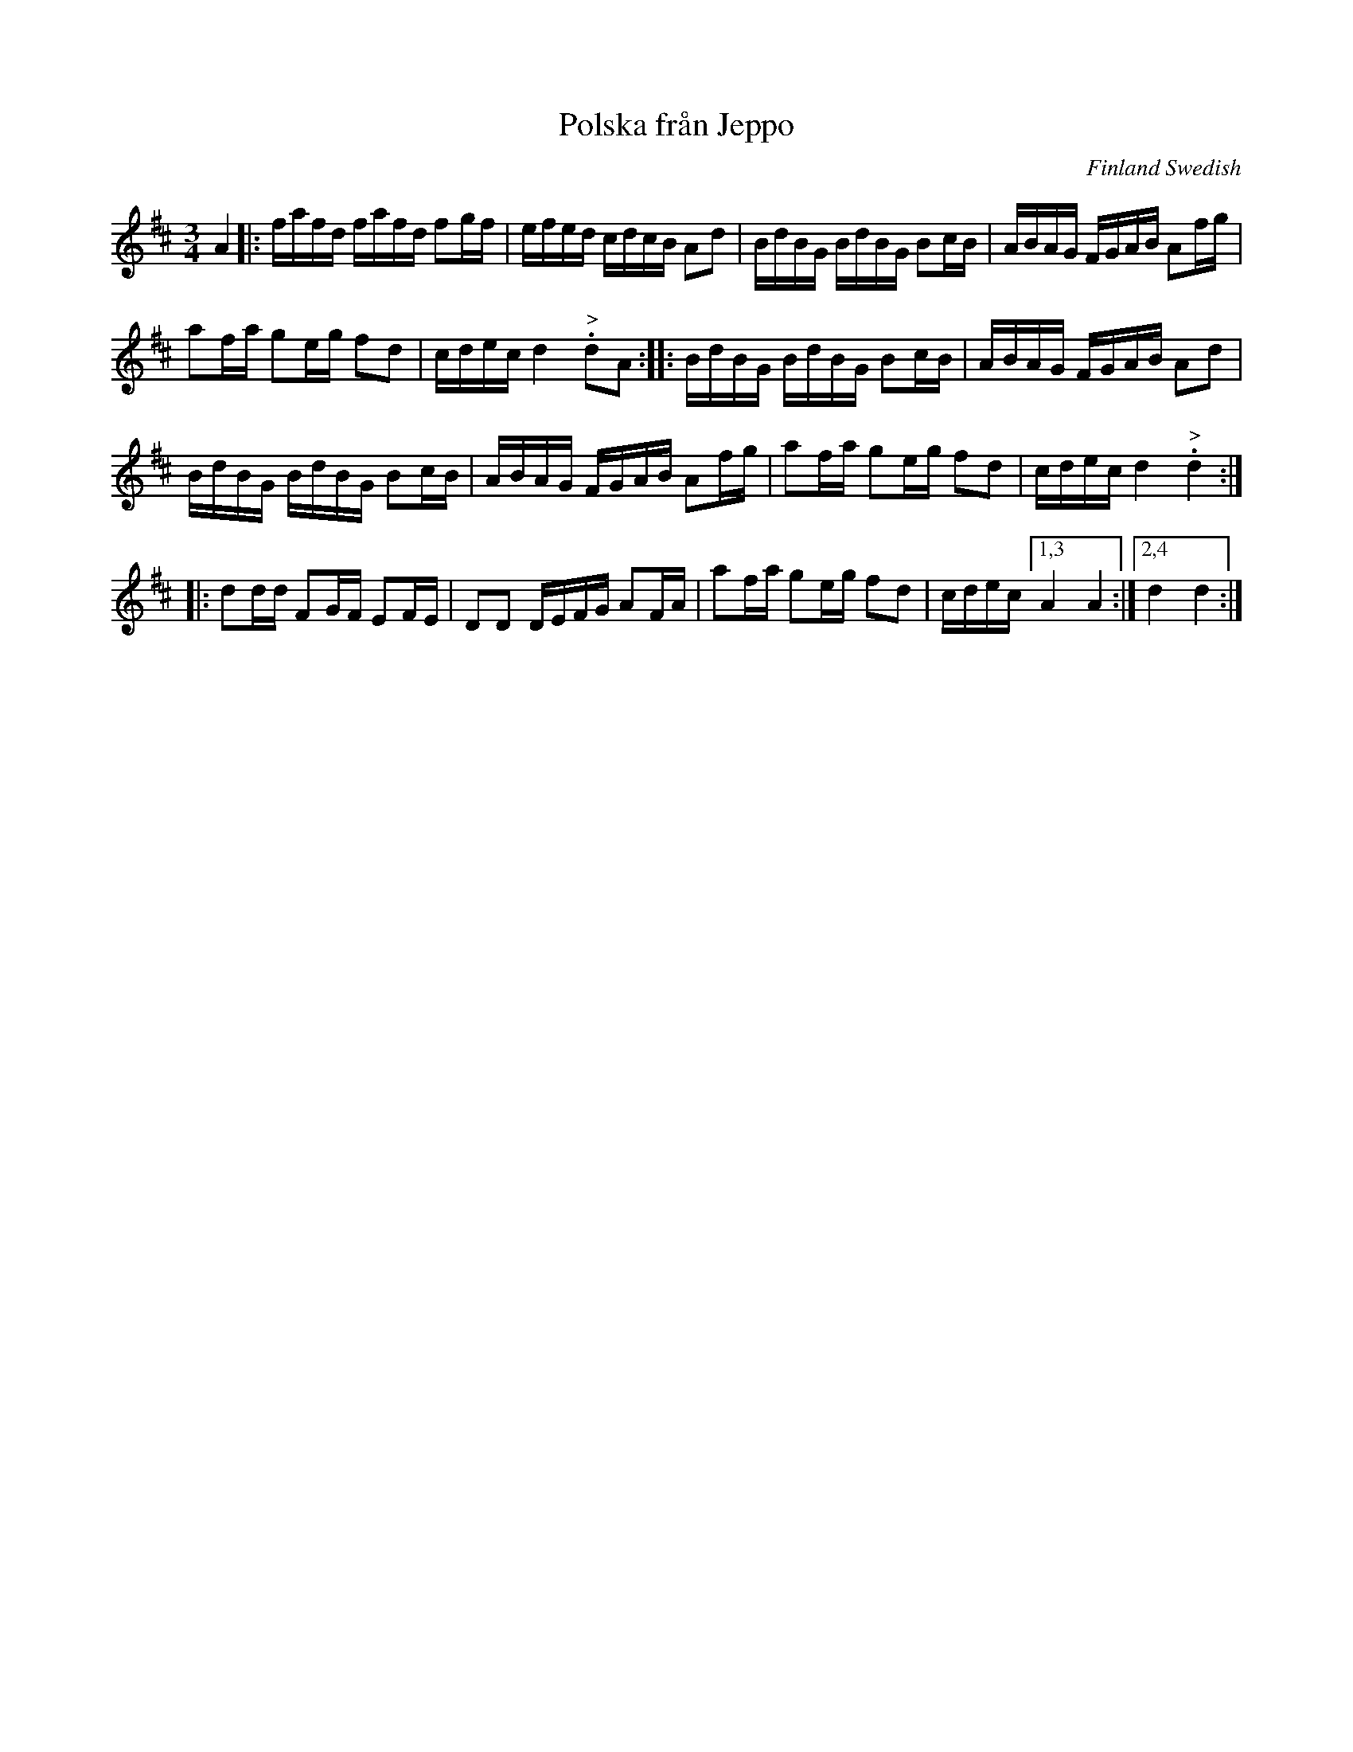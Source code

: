 X: 1
T: Polska fr\aan Jeppo
O: Finland Swedish
F: http://rsc.anu.edu.au/~pdc/revontulet_dots/music/polska_fran_jeppo.html
R: polska
Z: 2018 John Chambers <jc:trillian.mit.edu>
M: 3/4
L: 1/16
K: D
A4 |:\
fafd fafd f2gf | efed cdcB A2d2 | BdBG BdBG B2cB | ABAG FGAB A2fg |
a2fa g2eg f2d2 | cdec d4 "^>".d2A2 :: BdBG BdBG B2cB | ABAG FGAB A2d2 |
BdBG BdBG B2cB | ABAG FGAB A2fg | a2fa g2eg f2d2 | cdec d4 "^>".d4 :|
|:\
d2dd F2GF E2FE | D2D2 DEFG A2FA | a2fa g2eg f2d2 | cdec [1,3 A4 A4 :|2,4 d4 d4  :|
